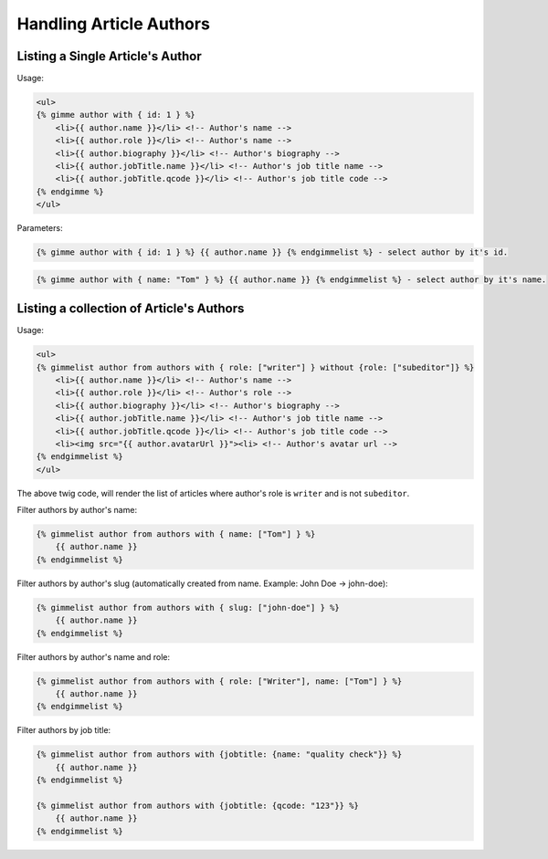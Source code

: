 Handling Article Authors
========================

Listing a Single Article's Author
---------------------------------

Usage:

.. code-block:: twig

    <ul>
    {% gimme author with { id: 1 } %}
        <li>{{ author.name }}</li> <!-- Author's name -->
        <li>{{ author.role }}</li> <!-- Author's name -->
        <li>{{ author.biography }}</li> <!-- Author's biography -->
        <li>{{ author.jobTitle.name }}</li> <!-- Author's job title name -->
        <li>{{ author.jobTitle.qcode }}</li> <!-- Author's job title code -->
    {% endgimme %}
    </ul>

Parameters:

.. code-block:: twig

    {% gimme author with { id: 1 } %} {{ author.name }} {% endgimmelist %} - select author by it's id.


.. code-block:: twig

    {% gimme author with { name: "Tom" } %} {{ author.name }} {% endgimmelist %} - select author by it's name.


Listing a collection of Article's Authors
-----------------------------------------

Usage:

.. code-block:: twig

    <ul>
    {% gimmelist author from authors with { role: ["writer"] } without {role: ["subeditor"]} %}
        <li>{{ author.name }}</li> <!-- Author's name -->
        <li>{{ author.role }}</li> <!-- Author's role -->
        <li>{{ author.biography }}</li> <!-- Author's biography -->
        <li>{{ author.jobTitle.name }}</li> <!-- Author's job title name -->
        <li>{{ author.jobTitle.qcode }}</li> <!-- Author's job title code -->
        <li><img src="{{ author.avatarUrl }}"><li> <!-- Author's avatar url -->
    {% endgimmelist %}
    </ul>

The above twig code, will render the list of articles where author's role is ``writer`` and is not ``subeditor``.

Filter authors by author's name:

.. code-block:: twig

    {% gimmelist author from authors with { name: ["Tom"] } %}
        {{ author.name }}
    {% endgimmelist %}

Filter authors by author's slug (automatically created from name. Example: John Doe -> john-doe):

.. code-block:: twig

    {% gimmelist author from authors with { slug: ["john-doe"] } %}
        {{ author.name }}
    {% endgimmelist %}

Filter authors by author's name and role:

.. code-block:: twig

    {% gimmelist author from authors with { role: ["Writer"], name: ["Tom"] } %}
        {{ author.name }}
    {% endgimmelist %}

Filter authors by job title:

.. code-block:: twig

    {% gimmelist author from authors with {jobtitle: {name: "quality check"}} %}
        {{ author.name }}
    {% endgimmelist %}

    {% gimmelist author from authors with {jobtitle: {qcode: "123"}} %}
        {{ author.name }}
    {% endgimmelist %}
